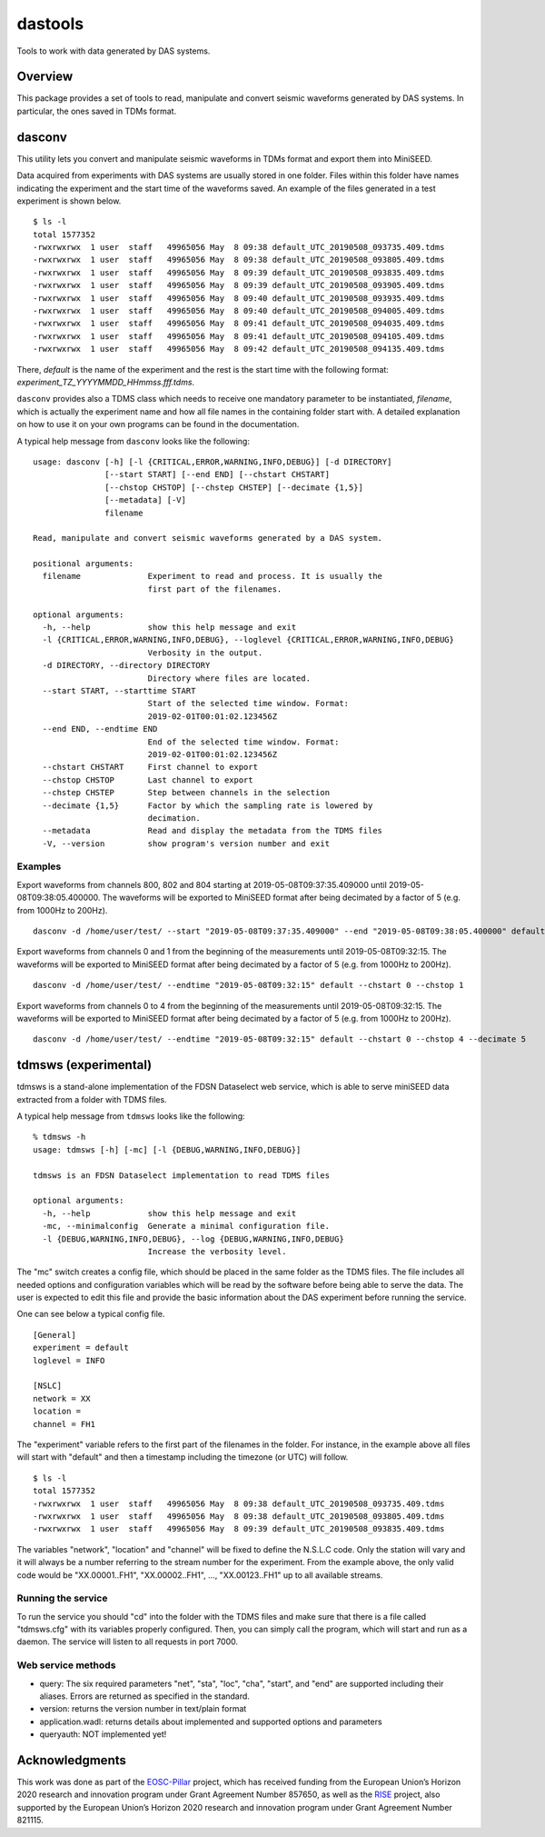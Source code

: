 dastools
========

.. image:: https://img.shields.io/pypi/v/dastools.svg
   :target: https://img.shields.io/pypi/v/dastools.svg

.. image:: https://img.shields.io/pypi/pyversions/dastools.svg
   :target: https://img.shields.io/pypi/pyversions/dastools.svg

.. image:: https://img.shields.io/pypi/format/dastools.svg
   :target: https://img.shields.io/pypi/format/dastools.svg

.. image:: https://img.shields.io/pypi/status/dastools.svg
   :target: https://img.shields.io/pypi/status/dastools.svg

Tools to work with data generated by DAS systems.

Overview
--------
This package provides a set of tools to read, manipulate and convert seismic waveforms
generated by DAS systems. In particular, the ones saved in TDMs format.

dasconv
-------
This utility lets you convert and manipulate seismic waveforms in TDMs format and export them into MiniSEED.

Data acquired from experiments with DAS systems are usually stored in one folder. Files within this folder have names
indicating the experiment and the start time of the waveforms saved. An example of the files generated in a test
experiment is shown below. ::

    $ ls -l
    total 1577352
    -rwxrwxrwx  1 user  staff   49965056 May  8 09:38 default_UTC_20190508_093735.409.tdms
    -rwxrwxrwx  1 user  staff   49965056 May  8 09:38 default_UTC_20190508_093805.409.tdms
    -rwxrwxrwx  1 user  staff   49965056 May  8 09:39 default_UTC_20190508_093835.409.tdms
    -rwxrwxrwx  1 user  staff   49965056 May  8 09:39 default_UTC_20190508_093905.409.tdms
    -rwxrwxrwx  1 user  staff   49965056 May  8 09:40 default_UTC_20190508_093935.409.tdms
    -rwxrwxrwx  1 user  staff   49965056 May  8 09:40 default_UTC_20190508_094005.409.tdms
    -rwxrwxrwx  1 user  staff   49965056 May  8 09:41 default_UTC_20190508_094035.409.tdms
    -rwxrwxrwx  1 user  staff   49965056 May  8 09:41 default_UTC_20190508_094105.409.tdms
    -rwxrwxrwx  1 user  staff   49965056 May  8 09:42 default_UTC_20190508_094135.409.tdms

There, *default* is the name of the experiment and the rest is the start time with the following format:
*experiment_TZ_YYYYMMDD_HHmmss.fff.tdms*.

``dasconv`` provides also a TDMS class which needs to receive one mandatory parameter to be instantiated,
*filename*, which is actually the experiment name and how all file names in the containing folder start with.
A detailed explanation on how to use it on your own programs can be found in the documentation.

A typical help message from ``dasconv`` looks like the following: ::

    usage: dasconv [-h] [-l {CRITICAL,ERROR,WARNING,INFO,DEBUG}] [-d DIRECTORY]
                   [--start START] [--end END] [--chstart CHSTART]
                   [--chstop CHSTOP] [--chstep CHSTEP] [--decimate {1,5}]
                   [--metadata] [-V]
                   filename

    Read, manipulate and convert seismic waveforms generated by a DAS system.

    positional arguments:
      filename              Experiment to read and process. It is usually the
                            first part of the filenames.

    optional arguments:
      -h, --help            show this help message and exit
      -l {CRITICAL,ERROR,WARNING,INFO,DEBUG}, --loglevel {CRITICAL,ERROR,WARNING,INFO,DEBUG}
                            Verbosity in the output.
      -d DIRECTORY, --directory DIRECTORY
                            Directory where files are located.
      --start START, --starttime START
                            Start of the selected time window. Format:
                            2019-02-01T00:01:02.123456Z
      --end END, --endtime END
                            End of the selected time window. Format:
                            2019-02-01T00:01:02.123456Z
      --chstart CHSTART     First channel to export
      --chstop CHSTOP       Last channel to export
      --chstep CHSTEP       Step between channels in the selection
      --decimate {1,5}      Factor by which the sampling rate is lowered by
                            decimation.
      --metadata            Read and display the metadata from the TDMS files
      -V, --version         show program's version number and exit


Examples
~~~~~~~~

Export waveforms from channels 800, 802 and 804 starting at 2019-05-08T09:37:35.409000 until 2019-05-08T09:38:05.400000.
The waveforms will be exported to MiniSEED format after being decimated by a factor of 5 (e.g. from 1000Hz to 200Hz). ::

    dasconv -d /home/user/test/ --start "2019-05-08T09:37:35.409000" --end "2019-05-08T09:38:05.400000" default --chstart 800 --chstop 805 --chstep 2

Export waveforms from channels 0 and 1 from the beginning of the measurements until 2019-05-08T09:32:15.
The waveforms will be exported to MiniSEED format after being decimated by a factor of 5 (e.g. from 1000Hz to 200Hz). ::

    dasconv -d /home/user/test/ --endtime "2019-05-08T09:32:15" default --chstart 0 --chstop 1

Export waveforms from channels 0 to 4 from the beginning of the measurements until 2019-05-08T09:32:15.
The waveforms will be exported to MiniSEED format after being decimated by a factor of 5 (e.g. from 1000Hz to 200Hz). ::

    dasconv -d /home/user/test/ --endtime "2019-05-08T09:32:15" default --chstart 0 --chstop 4 --decimate 5

tdmsws (experimental)
---------------------
tdmsws is a stand-alone implementation of the FDSN Dataselect web service, which is able to serve miniSEED data extracted
from a folder with TDMS files.

A typical help message from ``tdmsws`` looks like the following: ::

    % tdmsws -h
    usage: tdmsws [-h] [-mc] [-l {DEBUG,WARNING,INFO,DEBUG}]

    tdmsws is an FDSN Dataselect implementation to read TDMS files

    optional arguments:
      -h, --help            show this help message and exit
      -mc, --minimalconfig  Generate a minimal configuration file.
      -l {DEBUG,WARNING,INFO,DEBUG}, --log {DEBUG,WARNING,INFO,DEBUG}
                            Increase the verbosity level.


The "mc" switch creates a config file, which should be placed in the same folder as the TDMS files. The file includes
all needed options and configuration variables which will be read by the software before being able to serve the data.
The user is expected to edit this file and provide the basic information about the DAS experiment before running the
service.

One can see below a typical config file. ::

    [General]
    experiment = default
    loglevel = INFO

    [NSLC]
    network = XX
    location =
    channel = FH1

The "experiment" variable refers to the first part of the filenames in the folder. For instance, in the example above
all files will start with "default" and then a timestamp including the timezone (or UTC) will follow. ::

    $ ls -l
    total 1577352
    -rwxrwxrwx  1 user  staff   49965056 May  8 09:38 default_UTC_20190508_093735.409.tdms
    -rwxrwxrwx  1 user  staff   49965056 May  8 09:38 default_UTC_20190508_093805.409.tdms
    -rwxrwxrwx  1 user  staff   49965056 May  8 09:39 default_UTC_20190508_093835.409.tdms

The variables "network", "location" and "channel" will be fixed to define the N.S.L.C code. Only the station will vary
and it will always be a number referring to the stream number for the experiment. From the example above, the only valid
code would be "XX.00001..FH1", "XX.00002..FH1", ..., "XX.00123..FH1" up to all available streams.

Running the service
~~~~~~~~~~~~~~~~~~~
To run the service you should "cd" into the folder with the TDMS files and make sure that there is a file called
"tdmsws.cfg" with its variables properly configured. Then, you can simply call the program, which will start and run
as a daemon. The service will listen to all requests in port 7000.

Web service methods
~~~~~~~~~~~~~~~~~~~

* query: The six required parameters "net", "sta", "loc", "cha", "start", and "end" are supported including their aliases. Errors are returned as specified in the standard.

* version: returns the version number in text/plain format

* application.wadl: returns details about implemented and supported options and parameters

* queryauth: NOT implemented yet!


Acknowledgments
---------------

This work was done as part of the `EOSC-Pillar <https://eosc-pillar.eu/>`_ project, which has received funding from the
European Union’s Horizon 2020 research and innovation program under Grant Agreement Number 857650, as well as the
`RISE <http://www.rise-eu.org/home/>`_ project, also supported by the European Union’s Horizon 2020 research and
innovation program under Grant Agreement Number 821115.

